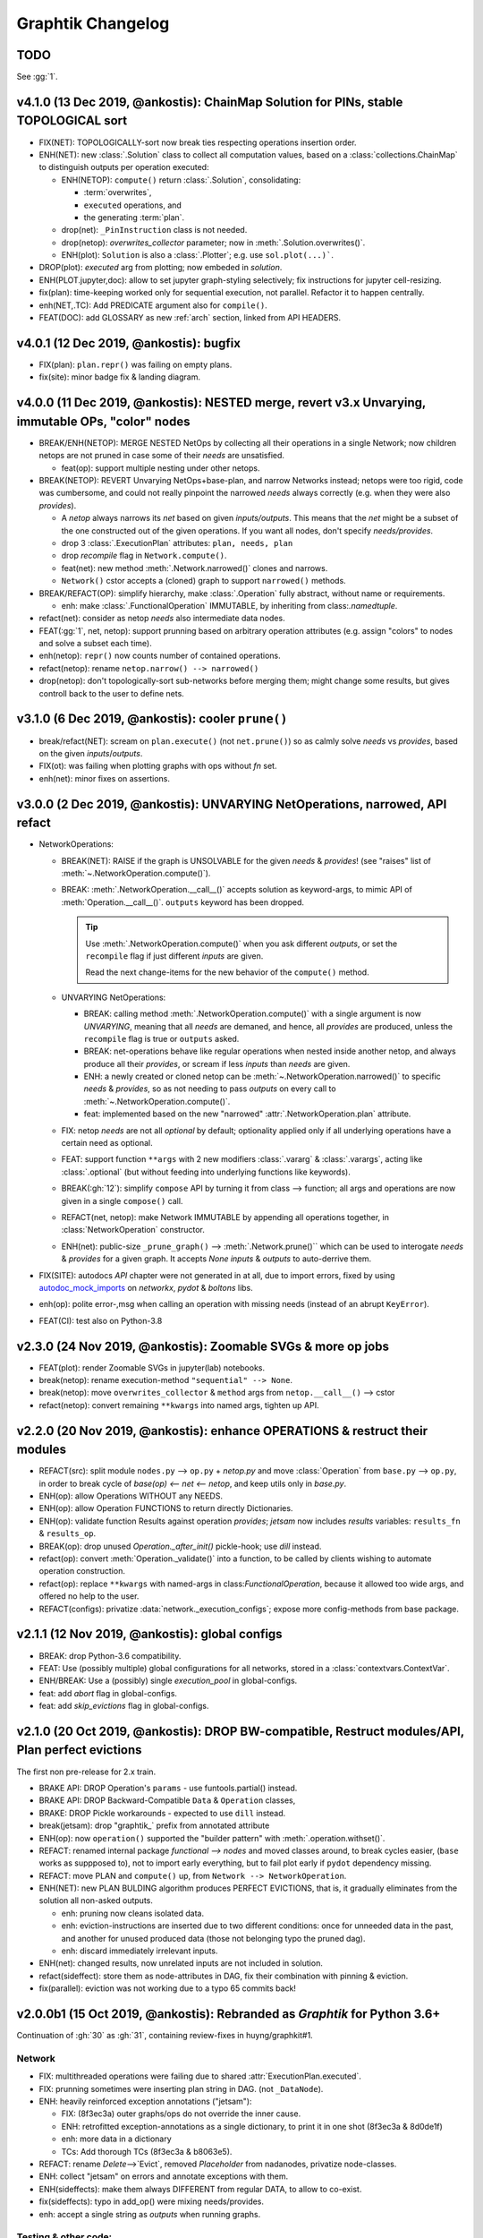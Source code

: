 ##################
Graphtik Changelog
##################

TODO
====
See :gg:`1`.

v4.1.0 (13  Dec 2019, @ankostis): ChainMap Solution for PINs, stable TOPOLOGICAL sort
=====================================================================================
|v410-flowchart|

+ FIX(NET): TOPOLOGICALLY-sort now break ties respecting operations insertion order.

+ ENH(NET): new :class:`.Solution` class to collect all computation values,
  based on a :class:`collections.ChainMap` to distinguish outputs per operation executed:

  + ENH(NETOP): ``compute()`` return :class:`.Solution`, consolidating:

    + :term:`overwrites`,
    + ``executed`` operations, and
    + the generating :term:`plan`.

  + drop(net): ``_PinInstruction`` class is not needed.
  + drop(netop): `overwrites_collector` parameter; now in :meth:`.Solution.overwrites()`.
  + ENH(plot): ``Solution`` is also a :class:`.Plotter`;  e.g. use ``sol.plot(...)```.

+ DROP(plot): `executed` arg from plotting; now embeded in `solution`.

+ ENH(PLOT.jupyter,doc): allow to set jupyter graph-styling selectively;
  fix instructions for jupyter cell-resizing.

+ fix(plan): time-keeping worked only for sequential execution, not parallel.
  Refactor it to happen centrally.

+ enh(NET,.TC): Add PREDICATE argument also for ``compile()``.

+ FEAT(DOC): add GLOSSARY as new :ref:`arch` section, linked from API HEADERS.



v4.0.1 (12 Dec 2019, @ankostis): bugfix
=======================================
+ FIX(plan): ``plan.repr()`` was failing on empty plans.
+ fix(site): minor badge fix & landing diagram.


v4.0.0 (11 Dec 2019, @ankostis): NESTED merge, revert v3.x Unvarying, immutable OPs, "color" nodes
==================================================================================================
+ BREAK/ENH(NETOP): MERGE NESTED NetOps by collecting all their operations
  in a single Network;  now children netops are not pruned in case
  some of their `needs` are unsatisfied.

  + feat(op): support multiple nesting under other netops.

+ BREAK(NETOP): REVERT Unvarying NetOps+base-plan, and narrow Networks instead;
  netops were too rigid, code was cumbersome, and could not really pinpoint
  the narrowed `needs` always correctly (e.g. when they were also `provides`).

  + A `netop` always narrows its `net` based on given `inputs/outputs`.
    This means that the `net` might be a subset of the one constructed out of
    the given operations.  If you want all nodes, don't specify `needs/provides`.
  + drop 3 :class:`.ExecutionPlan` attributes: ``plan, needs, plan``
  + drop `recompile` flag in ``Network.compute()``.
  + feat(net): new method :meth:`.Network.narrowed()` clones and narrows.
  + ``Network()`` cstor accepts a (cloned) graph to support ``narrowed()`` methods.

+ BREAK/REFACT(OP): simplify hierarchy, make :class:`.Operation` fully abstract,
  without name or requirements.

  + enh: make :class:`.FunctionalOperation` IMMUTABLE, by inheriting
    from class:`.namedtuple`.

+ refact(net): consider as netop `needs` also intermediate data nodes.

+ FEAT(:gg:`1`, net, netop): support prunning based on arbitrary operation attributes
  (e.g. assign "colors" to nodes and solve a subset each time).

+ enh(netop): ``repr()`` now counts number of contained operations.

+ refact(netop): rename ``netop.narrow() --> narrowed()``

+ drop(netop): don't topologically-sort sub-networks before merging them;
  might change some results, but gives controll back to the user to define nets.


v3.1.0 (6 Dec 2019, @ankostis): cooler ``prune()``
==================================================
+ break/refact(NET): scream on ``plan.execute()`` (not ``net.prune()``)
  so as calmly solve `needs` vs `provides`, based on the given `inputs`/`outputs`.
+ FIX(ot): was failing when plotting graphs with ops without `fn` set.
+ enh(net): minor fixes on assertions.


v3.0.0 (2 Dec 2019, @ankostis):  UNVARYING NetOperations, narrowed, API refact
===============================================================================
+ NetworkOperations:

  + BREAK(NET): RAISE if the graph is UNSOLVABLE for the given `needs` & `provides`!
    (see "raises" list of :meth:`~.NetworkOperation.compute()`).

  + BREAK: :meth:`.NetworkOperation.__call__()` accepts solution as keyword-args,
    to mimic API of :meth:`Operation.__call__()`.  ``outputs`` keyword has been dropped.

    .. Tip::
        Use :meth:`.NetworkOperation.compute()` when you ask different `outputs`,
        or set the ``recompile`` flag if just different `inputs` are given.

        Read the next change-items for the new behavior of the ``compute()`` method.

  + UNVARYING NetOperations:

    + BREAK: calling method :meth:`.NetworkOperation.compute()` with a single argument
      is now *UNVARYING*, meaning that all `needs` are demaned, and hence,
      all `provides` are produced, unless the ``recompile`` flag is true or ``outputs`` asked.

    + BREAK: net-operations behave like regular operations when nested inside another netop,
      and always produce all their `provides`, or scream if less `inputs` than `needs`
      are given.

    + ENH: a newly created or cloned netop can be :meth:`~.NetworkOperation.narrowed()`
      to specific `needs` & `provides`, so as not needing to pass `outputs` on every call
      to :meth:`~.NetworkOperation.compute()`.

    + feat: implemented based on the new "narrowed" :attr:`.NetworkOperation.plan` attribute.

  + FIX: netop `needs` are not all *optional* by default; optionality applied
    only if all underlying operations have a certain need as optional.

  + FEAT: support function ``**args`` with 2 new modifiers :class:`.vararg` & :class:`.varargs`,
    acting like :class:`.optional` (but without feeding into underlying functions
    like keywords).

  + BREAK(:gh:`12`): simplify ``compose`` API by turning it from class --> function;
    all args and operations are now given in a single ``compose()`` call.

  + REFACT(net, netop): make Network IMMUTABLE by appending all operations together,
    in :class:`NetworkOperation` constructor.

  + ENH(net): public-size ``_prune_graph()`` --> :meth:`.Network.prune()``
    which can be used to interogate `needs` & `provides` for a given graph.
    It accepts `None` `inputs` & `outputs` to auto-derrive them.

+ FIX(SITE): autodocs `API` chapter were not generated in at all,
  due to import errors, fixed by using `autodoc_mock_imports
  <http://www.sphinx-doc.org/en/master/usage/extensions/autodoc.html#confval-autodoc_mock_imports>`_
  on `networkx`, `pydot` & `boltons` libs.

+ enh(op): polite error-,msg when calling an operation with missing needs
  (instead of an abrupt ``KeyError``).

+ FEAT(CI): test also on Python-3.8


v2.3.0 (24 Nov 2019, @ankostis): Zoomable SVGs & more op jobs
=============================================================
+ FEAT(plot): render Zoomable SVGs in jupyter(lab) notebooks.
+ break(netop): rename execution-method ``"sequential" --> None``.
+ break(netop): move ``overwrites_collector`` & ``method`` args
  from ``netop.__call__()`` --> cstor
+ refact(netop): convert remaining ``**kwargs`` into named args, tighten up API.


v2.2.0 (20 Nov 2019, @ankostis): enhance OPERATIONS & restruct their modules
============================================================================
+ REFACT(src): split module ``nodes.py`` --> ``op.py`` + `netop.py` and
  move :class:`Operation` from ``base.py`` --> ``op.py``, in order to break cycle
  of `base(op) <-- net <-- netop`, and keep utils only in `base.py`.
+ ENH(op): allow Operations WITHOUT any NEEDS.
+ ENH(op): allow Operation FUNCTIONS to return directly Dictionaries.
+ ENH(op): validate function Results against operation `provides`;
  *jetsam* now includes `results` variables: ``results_fn`` & ``results_op``.
+ BREAK(op): drop unused `Operation._after_init()` pickle-hook; use `dill` instead.
+ refact(op): convert :meth:`Operation._validate()` into a function,
  to be called by clients wishing to automate operation construction.
+ refact(op): replace ``**kwargs`` with named-args in class:`FunctionalOperation`,
  because it allowed too wide args, and offered no help to the user.
+ REFACT(configs): privatize :data:`network._execution_configs`; expose more
  config-methods from base package.


v2.1.1 (12 Nov 2019, @ankostis): global configs
===============================================
+ BREAK: drop Python-3.6 compatibility.
+ FEAT: Use (possibly multiple) global configurations for all networks,
  stored in a :class:`contextvars.ContextVar`.
+ ENH/BREAK: Use a (possibly) single `execution_pool` in global-configs.
+ feat: add `abort` flag in global-configs.
+ feat: add `skip_evictions` flag in global-configs.


v2.1.0 (20 Oct 2019, @ankostis): DROP BW-compatible, Restruct modules/API, Plan perfect evictions
=================================================================================================
The first non pre-release for 2.x train.

+ BRAKE API:  DROP Operation's ``params`` - use funtools.partial() instead.

+ BRAKE API: DROP Backward-Compatible ``Data`` & ``Operation`` classes,

+ BRAKE: DROP Pickle workarounds - expected to use ``dill`` instead.

+ break(jetsam): drop "graphtik_` prefix from annotated attribute

+ ENH(op): now ``operation()`` supported the "builder pattern" with
  :meth:`.operation.withset()`.

+ REFACT: renamed internal package `functional --> nodes` and moved classes around,
  to break cycles easier, (``base`` works as suppposed to), not to import early  everything,
  but to fail plot early if ``pydot`` dependency missing.

+ REFACT: move PLAN and ``compute()`` up, from ``Network --> NetworkOperation``.

+ ENH(NET): new PLAN BULDING algorithm produces PERFECT EVICTIONS,
  that is, it gradually eliminates from the solution all non-asked outputs.

  + enh: pruning now cleans isolated data.
  + enh: eviction-instructions are inserted due to two different conditions:
    once for unneeded data in the past, and another for unused produced data
    (those not belonging typo the pruned dag).
  + enh: discard immediately irrelevant inputs.

+ ENH(net): changed results, now unrelated inputs are not included in solution.

+ refact(sideffect): store them as node-attributes in DAG, fix their combination
  with pinning & eviction.

+ fix(parallel): eviction was not working due to a typo 65 commits back!


v2.0.0b1 (15 Oct 2019, @ankostis): Rebranded as *Graphtik* for Python 3.6+
==========================================================================
Continuation of :gh:`30` as :gh:`31`, containing review-fixes in huyng/graphkit#1.

Network
-------
+ FIX: multithreaded operations were failing due to shared
  :attr:`ExecutionPlan.executed`.

+ FIX: prunning sometimes were inserting plan string in DAG.
  (not ``_DataNode``).

+ ENH: heavily reinforced exception annotations ("jetsam"):

  - FIX: (8f3ec3a) outer graphs/ops do not override the inner cause.
  - ENH: retrofitted exception-annotations as a single dictionary, to print it in one shot
    (8f3ec3a & 8d0de1f)
  - enh: more data in a dictionary
  - TCs: Add thorough TCs (8f3ec3a & b8063e5).

+ REFACT: rename `Delete`-->`Evict`, removed `Placeholder` from nadanodes, privatize node-classes.

+ ENH: collect "jetsam" on errors and annotate exceptions with them.

+ ENH(sideffects): make them always DIFFERENT from regular DATA, to allow to co-exist.

+ fix(sideffects): typo in add_op() were mixing needs/provides.

+ enh: accept a single string as `outputs` when running graphs.


Testing & other code:
---------------------
+ TCs: `pytest` now checks sphinx-site builds without any warnings.

+ Established chores with build services:

  + Travis (and auto-deploy to PyPi),
  + codecov
  + ReadTheDocs



v1.3.0 (Oct 2019, @ankostis): NEVER RELEASED: new DAG solver, better plotting & "sideffect"
===========================================================================================

Kept external API (hopefully) the same, but revamped pruning algorithm and
refactored network compute/compile structure, so results may change; significantly
enhanced plotting.  The only new feature actually is the :class:`sideffect`` modifier.

Network:
--------

+ FIX(:gh:`18`, :gh:`26`, :gh:`29`, :gh:`17`, :gh:`20`): Revamped DAG SOLVER
  to fix bad pruning described in :gh:`24` & :gh:`25`

  Pruning now works by breaking incoming provide-links to any given
  intermedediate inputs dropping operations with partial inputs or without outputs.

  The end result is that operations in the graph that do not have all inputs satisfied,
  they are skipped (in v1.2.4 they crashed).

  Also started annotating edges with optional/sideffects, to make proper use of
  the underlying ``networkx`` graph.

  |v130-flowchart|

+ REFACT(:gh:`21`, :gh:`29`): Refactored Network and introduced :class:`ExecutionPlan` to keep
  compilation results (the old ``steps`` list, plus input/output names).

  Moved also the check for when to evict a value, from running the execution-plan,
  to whenbuilding it; thus, execute methods don't need outputs anymore.

+ ENH(:gh:`26`): "Pin* input values that may be overriten by calculated ones.

  This required the introduction of the new :class:`_PinInstruction` in
  the execution plan.

+ FIX(:gh:`23`, :gh:`22`-2.4.3): Keep consistent order of ``networkx.DiGraph``
  and *sets*, to generate deterministic solutions.

  *Unfortunately*, it non-determinism has not been fixed in < PY3.5, just
  reduced the frequency of `spurious failures
  <https://travis-ci.org/yahoo/graphkit/builds/594729787>`_, caused by
  unstable dicts, and the use of subgraphs.

+ enh: Mark outputs produced by :class:`NetworkOperation`'s needs as ``optional``.
  TODO: subgraph network-operations would not be fully functional until
  *"optional outpus"* are dealt with (see :gh:`22`-2.5).

+ enh: Annotate operation exceptions with ``ExecutionPlan`` to aid debug sessions,

+ drop: methods ``list_layers()``/``show layers()`` not needed, ``repr()`` is
  a better replacement.


Plotting:
---------

+ ENH(:gh:`13`, :gh:`26`, :gh:`29`): Now network remembers last plan and uses that
  to overlay graphs with the internals of the planing and execution: |sample-plot|


    - execution-steps & order
    - evict & pin instructions
    - given inputs & asked outputs
    - solution values (just if they are present)
    - "optional" needs & broken links during pruning

+ REFACT: Move all API doc on plotting in a single module, splitted in 2 phases,
  build DOT & render DOT

+ FIX(:gh:`13`): bring plot writing into files up-to-date from PY2; do not create plot-file
  if given file-extension is not supported.

+ FEAT: path `pydot library <https://pypi.org/project/pydot/>`_ to support rendering
  in *Jupyter notebooks*.



Testing & other code:
---------------------

 - Increased coverage from 77% --> 90%.

+ ENH(:gh:`28`): use ``pytest``, to facilitate TCs parametrization.

+ ENH(:gh:`30`): Doctest all code; enabled many assertions that were just print-outs
  in v1.2.4.

+ FIX: ``operation.__repr__()`` was crashing when not all arguments
  had been set - a condition frequtnly met during debugging session or failed
  TCs (inspired by @syamajala's 309338340).

+ enh: Sped up parallel/multihtread TCs by reducing delays & repetitions.

  .. tip::
    You need ``pytest -m slow`` to run those slow tests.


Chore & Docs:
-------------

+ FEAT: add changelog in ``CHANGES.rst`` file, containing  flowcharts
  to compare versions ``v1.2.4 <--> v1.3..0``.
+ enh: updated site & documentation for all new features, comparing with v1.2.4.
+ enh(:gh:`30`): added "API reference' chapter.
+ drop(build): ``sphinx_rtd_theme`` library is the default theme for Sphinx now.
+ enh(build): Add ``test`` *pip extras*.
+ sound: https://www.youtube.com/watch?v=-527VazA4IQ,
  https://www.youtube.com/watch?v=8J182LRi8sU&t=43s



v1.2.4 (Mar 7, 2018)
====================

+ Issues in pruning algorithm: :gh:`24`, :gh:`25`
+ Blocking bug in plotting code for Python-3.x.
+ Test-cases without assertions (just prints).

|v124-flowchart|



1.2.2 (Mar 7, 2018, @huyng): Fixed versioning
=============================================

Versioning now is manually specified to avoid bug where the version
was not being correctly reflected on pip install deployments



1.2.1 (Feb 23, 2018, @huyng): Fixed multi-threading bug and faster compute through caching of `find_necessary_steps`
====================================================================================================================

We've introduced a cache to avoid computing find_necessary_steps multiple times
during each inference call.

This has 2 benefits:

+ It reduces computation time of the compute call
+ It avoids a subtle multi-threading bug in networkx when accessing the graph
  from a high number of threads.



1.2.0 (Feb 13, 2018, @huyng)
============================

Added `set_execution_method('parallel')` for execution of graphs in parallel.


1.1.0 (Nov 9, 2017, @huyng)
===========================

Update setup.py


1.0.4 (Nov 3, 2017, @huyng): Networkx 2.0 compatibility
=======================================================

Minor Bug Fixes:

+ Compatibility fix for networkx 2.0
+ `net.times` now only stores timing info from the most recent run


1.0.3 (Jan 31, 2017, @huyng): Make plotting dependencies optional
=================================================================

+ Merge pull request :gh:`6` from yahoo/plot-optional
+ make plotting dependencies optional


1.0.2 (Sep 29, 2016, @pumpikano): Merge pull request :gh:`5` from yahoo/remove-packaging-dep
============================================================================================

+ Remove 'packaging' as dependency


1.0.1 (Aug 24, 2016)
====================

1.0 (Aug 2, 2016, @robwhess)
============================

First public release in PyPi & GitHub.

+ Merge pull request :gh:`3` from robwhess/travis-build
+ Travis build


.. _substitutions:


.. |sample-plot| image:: docs/source/images/sample_plot.svg
    :alt: sample graphkit plot
    :width: 120px
    :align: bottom
.. |v410-flowchart| image:: docs/source/images/GraphtikFlowchart-v4.1.0.svg
    :alt: graphtik-v4.1.0 flowchart
    :scale: 75%
.. |v130-flowchart| image:: docs/source/images/GraphkitFlowchart-v1.3.0.svg
    :alt: graphkit-v1.3.0 flowchart
    :scale: 75%
.. |v124-flowchart| image:: docs/source/images/GraphkitFlowchart-v1.2.4.svg
    :alt: graphkit-v1.2.4 flowchart
    :scale: 75%
